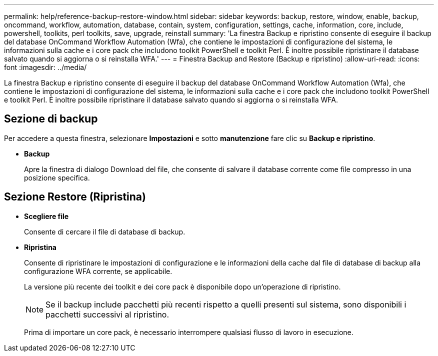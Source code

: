 ---
permalink: help/reference-backup-restore-window.html 
sidebar: sidebar 
keywords: backup, restore, window, enable, backup, oncommand, workflow, automation, database, contain, system, configuration, settings, cache, information, core, include, powershell, toolkits, perl toolkits, save, upgrade, reinstall 
summary: 'La finestra Backup e ripristino consente di eseguire il backup del database OnCommand Workflow Automation (Wfa), che contiene le impostazioni di configurazione del sistema, le informazioni sulla cache e i core pack che includono toolkit PowerShell e toolkit Perl. È inoltre possibile ripristinare il database salvato quando si aggiorna o si reinstalla WFA.' 
---
= Finestra Backup and Restore (Backup e ripristino)
:allow-uri-read: 
:icons: font
:imagesdir: ../media/


[role="lead"]
La finestra Backup e ripristino consente di eseguire il backup del database OnCommand Workflow Automation (Wfa), che contiene le impostazioni di configurazione del sistema, le informazioni sulla cache e i core pack che includono toolkit PowerShell e toolkit Perl. È inoltre possibile ripristinare il database salvato quando si aggiorna o si reinstalla WFA.



== Sezione di backup

Per accedere a questa finestra, selezionare *Impostazioni* e sotto *manutenzione* fare clic su *Backup e ripristino*.

* *Backup*
+
Apre la finestra di dialogo Download del file, che consente di salvare il database corrente come file compresso in una posizione specifica.





== Sezione Restore (Ripristina)

* *Scegliere file*
+
Consente di cercare il file di database di backup.

* *Ripristina*
+
Consente di ripristinare le impostazioni di configurazione e le informazioni della cache dal file di database di backup alla configurazione WFA corrente, se applicabile.

+
La versione più recente dei toolkit e dei core pack è disponibile dopo un'operazione di ripristino.

+

NOTE: Se il backup include pacchetti più recenti rispetto a quelli presenti sul sistema, sono disponibili i pacchetti successivi al ripristino.

+
Prima di importare un core pack, è necessario interrompere qualsiasi flusso di lavoro in esecuzione.


